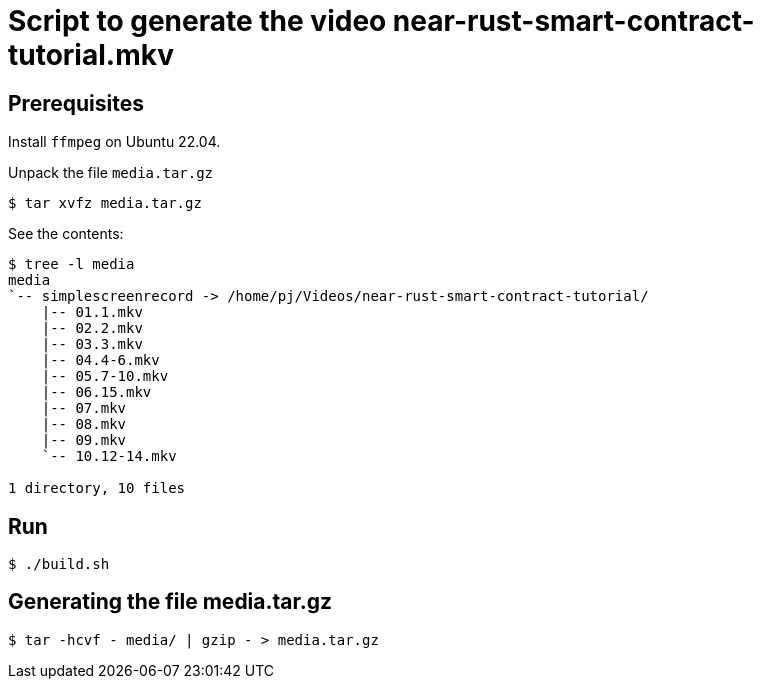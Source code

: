 = Script to generate the video near-rust-smart-contract-tutorial.mkv

== Prerequisites

Install `ffmpeg` on Ubuntu 22.04.

Unpack the file `media.tar.gz`

----
$ tar xvfz media.tar.gz
----

See the contents:

----
$ tree -l media
media
`-- simplescreenrecord -> /home/pj/Videos/near-rust-smart-contract-tutorial/
    |-- 01.1.mkv
    |-- 02.2.mkv
    |-- 03.3.mkv
    |-- 04.4-6.mkv
    |-- 05.7-10.mkv
    |-- 06.15.mkv
    |-- 07.mkv
    |-- 08.mkv
    |-- 09.mkv
    `-- 10.12-14.mkv

1 directory, 10 files
----

== Run

----
$ ./build.sh
----

== Generating the file media.tar.gz

----
$ tar -hcvf - media/ | gzip - > media.tar.gz
----
